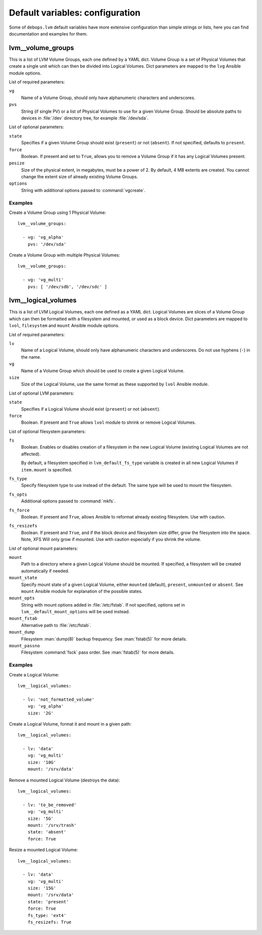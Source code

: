 .. Copyright (C) 2015-2016 Maciej Delmanowski <drybjed@gmail.com>
.. Copyright (C) 2015-2016 DebOps <https://debops.org/>
.. SPDX-License-Identifier: GPL-3.0-only

Default variables: configuration
================================

Some of ``debops.lvm`` default variables have more extensive configuration than
simple strings or lists, here you can find documentation and examples for them.

.. only:: html

   .. contents::
      :local:
      :depth: 1

.. _lvm__volume_groups:

lvm__volume_groups
------------------

This is a list of LVM Volume Groups, each one defined by a YAML dict. Volume
Group is a set of Physical Volumes that create a single unit which can then be
divided into Logical Volumes. Dict parameters are mapped to the ``lvg`` Ansible
module options.

List of required parameters:

``vg``
  Name of a Volume Group, should only have alphanumeric characters and
  underscores.

``pvs``
  String (if single PV) or a list of Physical Volumes to use for a given Volume
  Group. Should be absolute paths to devices in :file:`/dev` directory tree, for
  example :file:`/dev/sda`.

List of optional parameters:

``state``
  Specifies if a given Volume Group should exist (``present``) or not
  (``absent``). If not specified, defaults to ``present``.

``force``
  Boolean. If present and set to ``True``, allows you to remove a Volume Group if
  it has any Logical Volumes present.

``pesize``
  Size of the physical extent, in megabytes, must be a power of 2. By default,
  4 MB extents are created. You cannot change the extent size of already
  existing Volume Groups.

``options``
  String with additional options passed to :command:`vgcreate`.

Examples
~~~~~~~~

Create a Volume Group using 1 Physical Volume::

    lvm__volume_groups:

      - vg: 'vg_alpha'
        pvs: '/dev/sda'

Create a Volume Group with multiple Physical Volumes::

    lvm__volume_groups:

      - vg: 'vg_multi'
        pvs: [ '/dev/sdb', '/dev/sdc' ]

.. _lvm__logical_volumes:

lvm__logical_volumes
--------------------

This is a list of LVM Logical Volumes, each one defined as a YAML dict. Logical
Volumes are slices of a Volume Group which can then be formatted with
a filesystem and mounted, or used as a block device. Dict parameters are mapped
to ``lvol``, ``filesystem`` and ``mount`` Ansible module options.

List of required parameters:

``lv``
  Name of a Logical Volume, should only have alphanumeric characters and
  underscores. Do not use hyphens (``-``) in the name.

``vg``
  Name of a Volume Group which should be used to create a given Logical Volume.

``size``
  Size of the Logical Volume, use the same format as these supported by
  ``lvol`` Ansible module.

List of optional LVM parameters:

``state``
  Specifies if a Logical Volume should exist (``present``) or not (``absent``).

``force``
  Boolean. If present and ``True`` allows ``lvol`` module to shrink or remove
  Logical Volumes.

List of optional filesystem parameters:

``fs``
  Boolean. Enables or disables creation of a filesystem in the new Logical Volume
  (existing Logical Volumes are not affected).

  By default, a filesystem specified in ``lvm_default_fs_type`` variable is
  created in all new Logical Volumes if ``item.mount`` is specified.

``fs_type``
  Specify filesystem type to use instead of the default. The same type will be
  used to mount the filesystem.

``fs_opts``
  Additional options passed to :command:`mkfs`.

``fs_force``
  Boolean. If present and ``True``, allows Ansible to reformat already existing
  filesystem. Use with caution.

``fs_resizefs``
  Boolean. If present and ``True``, and if the block device and filesystem size
  differ, grow the filesystem into the space. Note, XFS Will only grow if mounted.
  Use with caution especially if you shrink the volume.

List of optional mount parameters:

``mount``
  Path to a directory where a given Logical Volume should be mounted.
  If specified, a filesystem will be created automatically if needed.

``mount_state``
  Specify mount state of a given Logical Volume, either ``mounted`` (default),
  ``present``, ``unmounted`` or ``absent``. See ``mount`` Ansible module for
  explanation of the possible states.

``mount_opts``
  String with mount options added in :file:`/etc/fstab`. If not specified, options
  set in ``lvm__default_mount_options`` will be used instead.

``mount_fstab``
  Alternative path to :file:`/etc/fstab`.

``mount_dump``
  Filesystem :man:`dump(8)` backup frequency. See :man:`fstab(5)` for more details.

``mount_passno``
  Filesystem :command:`fsck` pass order. See :man:`fstab(5)` for more details.

Examples
~~~~~~~~

Create a Logical Volume::

    lvm__logical_volumes:

      - lv: 'not_formatted_volume'
        vg: 'vg_alpha'
        size: '2G'

Create a Logical Volume, format it and mount in a given path::

    lvm__logical_volumes:

      - lv: 'data'
        vg: 'vg_multi'
        size: '10G'
        mount: '/srv/data'

Remove a mounted Logical Volume (destroys the data)::

    lvm__logical_volumes:

      - lv: 'to_be_removed'
        vg: 'vg_multi'
        size: '5G'
        mount: '/srv/trash'
        state: 'absent'
        force: True

Resize a mounted Logical Volume::

    lvm__logical_volumes:

      - lv: 'data'
        vg: 'vg_multi'
        size: '15G'
        mount: '/srv/data'
        state: 'present'
        force: True
        fs_type: 'ext4'
        fs_resizefs: True

